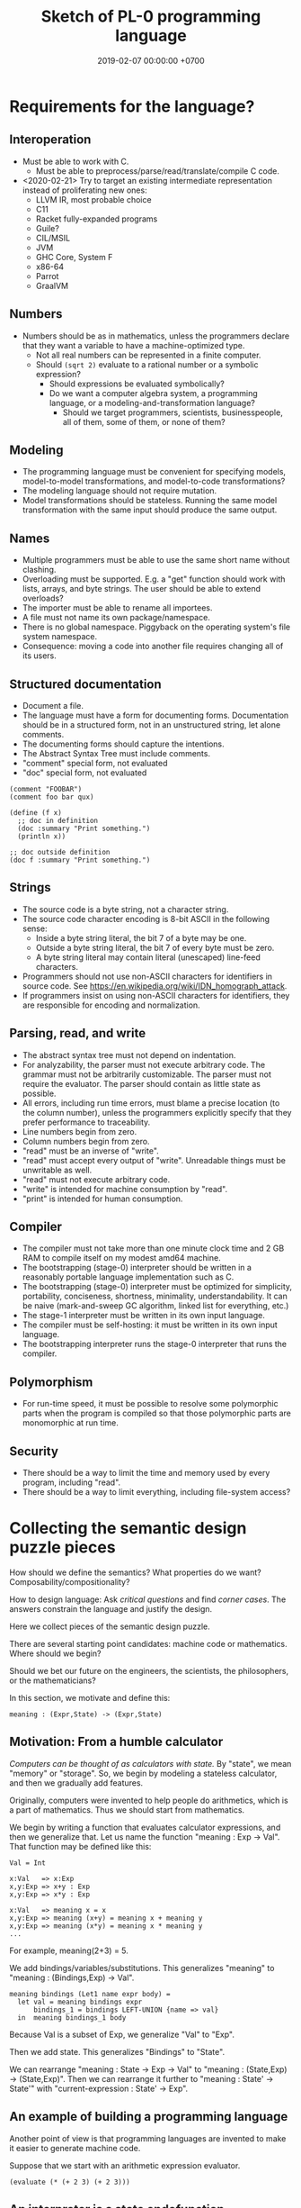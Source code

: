 #+TITLE: Sketch of PL-0 programming language
#+DATE: 2019-02-07 00:00:00 +0700
* Requirements for the language?
** Interoperation
- Must be able to work with C.
  - Must be able to preprocess/parse/read/translate/compile C code.
- <2020-02-21> Try to target an existing intermediate representation instead of proliferating new ones:
  - LLVM IR, most probable choice
  - C11
  - Racket fully-expanded programs
  - Guile?
  - CIL/MSIL
  - JVM
  - GHC Core, System F
  - x86-64
  - Parrot
  - GraalVM
** Numbers
- Numbers should be as in mathematics, unless the programmers declare that they want a variable to have a machine-optimized type.
  - Not all real numbers can be represented in a finite computer.
  - Should =(sqrt 2)= evaluate to a rational number or a symbolic expression?
    - Should expressions be evaluated symbolically?
    - Do we want a computer algebra system, a programming language, or a modeling-and-transformation language?
      - Should we target programmers, scientists, businesspeople, all of them, some of them, or none of them?
** Modeling
- The programming language must be convenient for specifying models, model-to-model transformations, and model-to-code transformations?
- The modeling language should not require mutation.
- Model transformations should be stateless. Running the same model transformation with the same input should produce the same output.
** Names
- Multiple programmers must be able to use the same short name without clashing.
- Overloading must be supported. E.g. a "get" function should work with lists, arrays, and byte strings. The user should be able to extend overloads?
- The importer must be able to rename all importees.
- A file must not name its own package/namespace.
- There is no global namespace. Piggyback on the operating system's file system namespace.
- Consequence: moving a code into another file requires changing all of its users.
** Structured documentation
- Document a file.
- The language must have a form for documenting forms. Documentation should be in a structured form, not in an unstructured string, let alone comments.
- The documenting forms should capture the intentions.
- The Abstract Syntax Tree must include comments.
- "comment" special form, not evaluated
- "doc" special form, not evaluated

#+BEGIN_EXAMPLE
(comment "FOOBAR")
(comment foo bar qux)

(define (f x)
  ;; doc in definition
  (doc :summary "Print something.")
  (println x))

;; doc outside definition
(doc f :summary "Print something.")
#+END_EXAMPLE
** Strings
- The source code is a byte string, not a character string.
- The source code character encoding is 8-bit ASCII in the following sense:
  - Inside a byte string literal, the bit 7 of a byte may be one.
  - Outside a byte string literal, the bit 7 of every byte must be zero.
  - A byte string literal may contain literal (unescaped) line-feed characters.
- Programmers should not use non-ASCII characters for identifiers in source code. See https://en.wikipedia.org/wiki/IDN_homograph_attack.
- If programmers insist on using non-ASCII characters for identifiers, they are responsible for encoding and normalization.
** Parsing, read, and write
- The abstract syntax tree must not depend on indentation.
- For analyzability, the parser must not execute arbitrary code. The grammar must not be arbitrarily customizable. The parser must not require the evaluator. The parser should contain as little state as possible.
- All errors, including run time errors, must blame a precise location (to the column number), unless the programmers explicitly specify that they prefer performance to traceability.
- Line numbers begin from zero.
- Column numbers begin from zero.
- "read" must be an inverse of "write".
- "read" must accept every output of "write".
  Unreadable things must be unwritable as well.
- "read" must not  execute arbitrary code.
- "write" is intended for machine consumption by "read".
- "print" is intended for human consumption.
** Compiler
- The compiler must not take more than one minute clock time and 2 GB RAM to compile itself on my modest amd64 machine.
- The bootstrapping (stage-0) interpreter should be written in a reasonably portable language implementation such as C.
- The bootstrapping (stage-0) interpreter must be optimized for simplicity, portability, conciseness, shortness, minimality, understandability. It can be naive (mark-and-sweep GC algorithm, linked list for everything, etc.)
- The stage-1 interpreter must be written in its own input language.
- The compiler must be self-hosting: it must be written in its own input language.
- The bootstrapping interpreter runs the stage-0 interpreter that runs the compiler.
** Polymorphism
- For run-time speed, it must be possible to resolve some polymorphic parts when the program is compiled so that those polymorphic parts are monomorphic at run time.
** Security
- There should be a way to limit the time and memory used by every program, including "read".
- There should be a way to limit everything, including file-system access?

* Collecting the semantic design puzzle pieces
How should we define the semantics?
What properties do we want?
Composability/compositionality?

How to design language:
Ask /critical questions/ and find /corner cases/.
The answers constrain the language and justify the design.

Here we collect pieces of the semantic design puzzle.

There are several starting point candidates: machine code or mathematics.
Where should we begin?

Should we bet our future on the engineers, the scientists, the philosophers, or the mathematicians?

In this section, we motivate and define this:
#+BEGIN_EXAMPLE
meaning : (Expr,State) -> (Expr,State)
#+END_EXAMPLE
** Motivation: From a humble calculator
/Computers can be thought of as calculators with state./
By "state", we mean "memory" or "storage".
So, we begin by modeling a stateless calculator,
and then we gradually add features.

Originally, computers were invented to help people do arithmetics,
which is a part of mathematics.
Thus we should start from mathematics.

We begin by writing a function that evaluates calculator expressions, and then we generalize that.
Let us name the function "meaning : Exp -> Val".
That function may be defined like this:

#+BEGIN_EXAMPLE
Val = Int

x:Val   => x:Exp
x,y:Exp => x+y : Exp
x,y:Exp => x*y : Exp

x:Val   => meaning x = x
x,y:Exp => meaning (x+y) = meaning x + meaning y
x,y:Exp => meaning (x*y) = meaning x * meaning y
...
#+END_EXAMPLE

For example, meaning(2+3) = 5.

We add bindings/variables/substitutions.
This generalizes "meaning"
to "meaning : (Bindings,Exp) -> Val".

#+BEGIN_EXAMPLE
meaning bindings (Let1 name expr body) =
  let val = meaning bindings expr
      bindings_1 = bindings LEFT-UNION {name => val}
  in  meaning bindings_1 body
#+END_EXAMPLE

Because Val is a subset of Exp, we generalize "Val" to "Exp".

Then we add state.
This generalizes "Bindings" to "State".

We can rearrange "meaning : State -> Exp -> Val" to "meaning : (State,Exp) -> (State,Exp)".
Then we can rearrange it further to "meaning : State' -> State'" with "current-expression : State' -> Exp".
** An example of building a programming language
Another point of view is that programming languages are invented to make it easier to generate machine code.

Suppose that we start with an arithmetic expression evaluator.

#+BEGIN_EXAMPLE
(evaluate (* (+ 2 3) (+ 2 3)))
#+END_EXAMPLE
** An interpreter is a state endofunction
When you interpret a paragraph, you interpret each sentence sequentially.
When you interpret a sentence, you change your internal state.

#+BEGIN_QUOTE
Let X be 10.
Compute 2*X.
Forget it.
Let X be 20.
Compute 3*X.
#+END_QUOTE

Interpreting a program fragment changes the interpreter state and produces a residual program,
which is then again interpreted to change the interpreter state, and so on.

#+BEGIN_EXAMPLE
-- An implementation in Scheme?
(define (interpret s)
  (match (get-expression s)
    ((sequence x y ...)
     (define s' (interpret (set-expression s x)))
     (interpret (set-expression s (sequence y ...))))))
#+END_EXAMPLE

An /interpreter state/ has a /global mapping/, a /current expression/,
and perhaps many other things not directly exposed to the program.

The meaning of an expression E is a State endofunction.

I think I'm going to be convenient with that formalism.
Let's try building a Lisp interpreter from the semantic function (Expr -> State -> (Expr,State)).

Expr is first parameter so we can write the curried expression meaning(E).

#+BEGIN_EXAMPLE
State = (Expr,Other_State)

meaning : Expr -> Other_State -> (Expr,Other_State)

meaning Current_State s = (s, s)
meaning (Calculate e) s = (calculate e, s)
meaning (Interpret e) s = meaning e s
meaning (Quote e) s = (e, s)
meaning (Define name expr) s = (Unit, ???)
meaning (Let name expr body) s = (Unit, ???)
meaning (Car e) s = car (meaning e s)
meaning (Cdr e) s = cdr (meaning e s)
meaning (Namespace e ...) = (ns???, s')
meaning (Before x y) s =
  let (_, s') = meaning x s
  in  meaning y s'

...
#+END_EXAMPLE

To find the primitives, instead ask "What is the syntax of /fully expanded expressions/?"

What are the primitives in McCarthy's original LISP?

From McCarthy 1959 \cite{McCarthy1959RecursiveFO}:
- "the universal S-function 'apply' which plays the theoretical role of a universal Turing machine and the practical role of an interpreter"
- Primitive functions: atom, eq, car, cdr, cons

[[https://docs.racket-lang.org/reference/syntax-model.html#%28part._fully-expanded%29][Racket's syntax of its fully expanded programs]]

What are GHC's primitives?

Scheme?
Kernel language?
Qi/Shen?

[[https://web.cs.wpi.edu/~jshutt/kernel.html][John N. Shutt]]
"Kernel is a conservative, Scheme-like dialect of Lisp in which everything is a first-class object."
What does he mean by "everything"?

[[https://eighty-twenty.org/2011/09/29/fexprs-remain-inscrutable][Problems with the Kernel language]]

I think we want these forms, and there is no other way to implement these forms other than by primitives:
#+BEGIN_EXAMPLE
(current-state) ;; This is where we differ from other Lisps?
(quote Expr) ;; We also differ by making (quote 1) not equal to 1
(interpret Expr) ;; How does this differ from the eval in other Lisps?
(car Expr) ;; pair-first
(cdr Expr) ;; pair-second
(cons Expr Expr) ;; make-pair
(bind Expr) ;; compute lexical binding
(let1 Name Expr Body) or (lambda1 Param Body)
(before Expr Expr) ;; for ordering/sequencing evaluation
(eq? Expr Expr)
(equal? Expr Expr)
(read-syntax)
(read-concrete)
(calculate Expr) ;; ???
#+END_EXAMPLE

The "lambda" construct does two things:
it both /delimits a scope/ and /binds occurrences/.
Can we separate them into two separate constructs?

(λx. [(λx. x) 1]) 2

#+BEGIN_EXAMPLE
;; (let1 Name Expr Body) delimits scope
(let1 'x 1 (let1 'x 2 x))
#+END_EXAMPLE

The =let1= form is used by =bind= for lexical scoping.

The =let1= form should use maximal sharing?

Note: =(define (quote one) (quote 1))=, not =(define one 1)=.

#+BEGIN_EXAMPLE
meaning (Define name expr) s0 =
  let (s1,iname) = meaning name s0
      (s2,iexpr) = meaning expr s1
      s3 = s2 LEFT-UNION { iname => iexpr }
  in  (s3,iexpr)
#+END_EXAMPLE

Another question: should (define Name Expr) normalize to unit or to the value of Expr?

We agree that =(define Name Expr)= modifies the interpreter state.
What we don't agree on is how =Expr= should be evaluated: lazily, eagerly, or not evaluated at all.

Consider the difference:
#+BEGIN_QUOTE
Let X be 1+2.

Let X be /the result of/ 1+2.

Let "X" be "1+2".

Let X /be/ John.

Let X /refer to/ John.

Define "chair" as a seat that has back rest.

Define "chair" as a "seat" that has "back rest".

Find a chair, and sit on it.

(Not: Find a "chair".)
#+END_QUOTE

Quotes are also used for hedging, connotation, innuendo, codewords, humor, etc.

When we encounter "let X be <a complex expression>" while reading mathematics,
we do not evaluate the complex expression.

#+BEGIN_EXAMPLE
(let x be (+ 1 2))
(let (quote x) be (quote (+ 1 2)))
(define chair as (extend seat with back-rest))
#+END_EXAMPLE

Should "interpret" be called "normalize" instead?
Should we provide the programmers the means to "reduce" an expression one step instead of "normalizing" the expression?

The =progn= form can be derived by either left-folding or right-folding =before=.
#+BEGIN_EXAMPLE
(progn x y z) = (before x (before y z))
(progn x y z) = (before (before x y) z)
#+END_EXAMPLE

Which of these forms should be primitive, and what should they mean?
#+BEGIN_EXAMPLE
(define Name Expr) ;; global binding if occurs on top-level
(vector Expr ...)
(delimit-scope Expr ...) ???
(namespace Expr ...) ???
(apply Func Arg ...)
(list Expr ...) ;; can be stated in terms of cons
#+END_EXAMPLE

First-class interpreter state:
There is an expression whose interpretation is the interpreter state.

An expression e is a /value/ iff meaning(e,s) = s.

A state s is /terminal/ iff interpret(s) = s.

#+BEGIN_EXAMPLE
(define x y)
=
(hash-table-set!
  (current-interpreter-state)
  (quote x)
  (interpret y))
#+END_EXAMPLE

When should an expression be rewritten?

Perhaps we all agree that =(calculate (+ 1 2))= should evaluate to =3=.
** How should we delimit scopes?
TODO:
- Constructs for delimiting scope/context
- First-class scope
** Quotation
Quoting is not only a feature of written language, but also of spoken language,
although it is more pronounced in written language.
In spoken language, quoting is indicated by intonation, gestures, or additional clarifying words.
For example:
When we say if John says to Mary "write the name of your dog", and Mary's dog's name is "Doggy",
then Mary usually interprets the utterance as "Write 'Doggy'" and not "Write 'the name of your dog'",
unless Mary is joking or uncooperative.
However, if John says "write as i dictate <pause> the name of your dog", then he may mean it literally.
In spoken language, pragmatics plays more role than syntax.
In written language, we elaborate syntax to compensate for missing intonation and gestures.

Example:
Suppose Alice says to Bob, "Management hates it."
If Bob writes "Alice said to me that management isn't too fond of it", he is not lying,
although he could use another word like "hinted" or "suggested" instead of "said".
If Bob writes "Alice said to me, 'Management isn't too fond of it'", he is lying.

Critical thoughts:
- I think =(equal? (quote 1) 1)= should evaluate to =#f=, because "1" is not equivalent to 1.
- I think =(eq? (quote 1) 1)= should evaluate to =#f=, because "1" is not identical to 1.
- Indeed, I think =(equal? (quote x) x)= should evaluate to =#f= for all =x=, except in evaluation errors.

That is, =quote= should just quote, and not do anything else, let alone evaluate its argument.

The interpretation of =(quote x)= is =x=?

Quotation is not totally opaque.
For example: It makes sense to say "The first letter in 'XYZ' is X",
and thus the quoted "XYZ" is not an opaque entity that can only either be passed around or be unquoted.

The question is: What should =(quote (1 2))= be?

It is confusing to talk about quotations.
For example: =(quasiquote (x (unquote y) z))= is =(quote x y' z)= where y' is the meaning of y.

Should =equal?= evaluate its arguments before comparing them? Yes, because "equal" does not mean "identical".
1+2 and 3 are equal in decimal arithmetics, but they are not identical.
Two different names may refer to the same referent and thus be equal, but those different names are never identical.

#+BEGIN_EXAMPLE
Q: Calculate 1+2.
A: 3.
(calculate (+ 1 2))

Q: Calculate "1+2".
A: "1+2".
(calculate (quote (+ 1 2)))

Q: Calculate X+X where X=10.
A: 20.
(calculate (let ((x 10)) (+ x x)))
different from: (let ((x 10)) (calculate (+ x x)))
(calculate (let ((f (lambda (x) (+ x 1)))) (f (f x))))
#+END_EXAMPLE
** Let, binding, substitution, maximal sharing, graphs, factoring
Here we motivate why =let= should be lazy and should introduce maximal sharing.

We begin by the problem in which a meaningful expression L(x,1/0) has a meaningless subexpression 1/0.

Suppose we have defined L(x,y) = x.
The question: What should be the meaning of L(x,1/0)?
We know that 1/0 is syntactically valid but is meaningless.
Solution: We add a /bottom value/ (⊥) to the Universe.
The bottom value represents errors.
A bottom means an error, but the details of the error is ignored by the "meaning" function.

#+BEGIN_EXAMPLE
L x y = x
L x (1/0) = ?
let y = 1/0 in L(x,y)
#+END_EXAMPLE

I think we expect these to have the same meaning:

#+BEGIN_EXAMPLE
f x
let x' = x in f x'
#+END_EXAMPLE

That is, "f(x)" should have the same meaning as "let x' = x in f(x')".
Therefore, "let" must do substitution, not evaluation.
But naïve substitution is inefficient.
But maximal sharing has the same semantics as substitution and is efficient.

However, we don't always want "let" to introduce maximal sharing.
Sometimes we want "let" to evaluate the binding before evaluating the body.
We have two choices: do strictness analysis like GHC, or let the programmers choose which one they want.

Thus, =let= should internalize the expression into a graph with maximal sharing.
Each variable is evaluated at most once.
At-most-once semantics.
"before" can be used to order evaluation.
Note that ordering evaluation does not mean forcing evaluation.

#+BEGIN_EXAMPLE
meaning(x/0) = ⊥
if L(x,y) = x then
  meaning(L(x,y)) = meaning(x)
  meaning(L(x,⊥)) = meaning(x)
  meaning(L) = (U2,U,SetBuilder ((x,y),x) x,y in U)?
  meaning(L(x)) = ??? Currying?
??? (normalize-in-normal-order (L x y)) ???
#+END_EXAMPLE

[[https://en.wikipedia.org/wiki/Church%E2%80%93Rosser_theorem][Church--Rosser theorem]]?
In total functional programming, both eager and lazy evaluation produces the same result?

We don't want to repeat ourselves, so we add these features to our language: factoring, references, and substitutions.

#+BEGIN_EXAMPLE
(evaluate
  (let [(x 2)
        (y 3)
        (z (+ x y))]
    (* z z)))
#+END_EXAMPLE
** Printing, externalization, representation
Not only do we want the computer to compute, but we also want it to /show/ the result:

#+BEGIN_EXAMPLE
(print (evaluate (+ 1 2)))
#+END_EXAMPLE
** What?
We want to "solve" a differential equation.

We create some things: a representation for differential equations, and a compiler (a translator) that,
given a differential equation and its initial conditions, generates what?
A procedure? A generator? A list of numbers?

#+BEGIN_EXAMPLE
;; 0 = Df(x) + 2 * f(x)
(approximate
  (differential-equation
    (= 0 (+ ([d f] x) (* 2 [f x])))
    functions (f)
    variables (x))
  method [euler
    initial-conditions [(x 0)]
    step-size 1.0e-6])
#+END_EXAMPLE

But the form is rather inflexible:
What if the users want to implement their own methods?
With if the users want to approximate other things, such as a system of equations?

We also want to plot the result...

We also want to implement iterative approximation algorithms, etc.

Then we want to parse.

Note the reference to =my-char= in the =parse:interpret= block.
#+BEGIN_EXAMPLE
(define-function (f port)
  (define-local-variables my-char my-string)
  (parse:interpret program (sequence
      (char) ;; read any char
      (set! my-char char) ;; read any char and store it to my-char
      (set! my-string (string of length 8))
      (char y)
      (char #\z)
      (char 0)
      (char code 32)
      (set! my-choice (choose (char x) (char y)))
      eof)
    with-input-from port))
#+END_EXAMPLE

Can we generate a pretty printer and a parser from a common description?

Informally, a printer is an inverse parser.
For example:
In a parser, the program =(set! x char)= reads a char from the stream and mutates x to refer to the char.
In a printer, the same program dereferences a char from x and writes the char to the stream.

Note that in =(define x 1)=, we do not set =x= to /contain/ 1, but we set =x= to /refer/ to 1.

Then we also want computers to store data, etc.

Computers are machines that help us do mathematics.

Mathematics is not limited to numbers.
Mathematics is about unambiguous abstract thinking.

Computer manipulates bits; humans give meaning to computation (what a computer does).

I am impressed by how van Roy & Haridi 2004 \cite{van2004concepts} come up with alternative semantics.

We should not only make computers /do/ something, but we should also make computers /understand/ something,
so that they can help us make them do something.
When I first saw the delayed concurrent variable assignment semantics, I was amazed.

...

Finally, after all that hard work, we want to share our work.
We want to improve our lives together.
** <2019-12-12> For hygiene, resolve references before expanding macros
For hygiene, references must be resolved (bound) before macros are expanded.

Example:
#+BEGIN_EXAMPLE
A = "There is Andrew."
B = "There is Bob. He is talking."
A B = "There is Andrew. There is Bob. He is talking."
#+END_EXAMPLE

Naïve syntactical concatenation of and A and B causes ambiguity.

But not if we resolve the references first.
#+BEGIN_EXAMPLE
RA = "There is Andrew."
RB = "There is Bob. He(Bob) is talking."
RA RB = "There is Andrew. There is Bob. He(Bob) is talking."
#+END_EXAMPLE

Ambiguity:
The expression =(f x)= is ambiguous.
If =f= refers to a procedure, the expression means "evaluate x to ex and then compute f(ex)".
If =f= refers to a macro, the expression means "expand (f y) where y is a reference to x".

Term-rewriting rules / fexprs unify procedures and macros?
The problem is we want to let the programmers how and when a fragment is expanded?

But it is possible to write an AST transformer that produces an invalid AST.
For example, one can pull out a lexically scoped variable out of its scope.

We let the programmers decide.
If they want hygiene, they can use AST transformers.
If they don't want hygiene, they can use CST transformers.
** Semantics
What should a symbol mean?
It usually means a hash-table lookup,
where the symbol is the key and the environment is the hash table.
But is there a better semantics?

In human languages, the meaning of a symbol is usually determined by agreement/consensus between the users of the symbol.
For example, I can define "foobar" to mean "table" in a document,
and the readers will be able to understand the document if they play along.

The meaning of a symbol may be defined in terms of the meaning of other symbols.
For example, "/chair/" may be defined as a "/seat/ with /back rest/".

In human languages, the irreducible meanings are the /direct experiences/ (such as the concepts represented by "red", "sweet", "happy").
For other examples of irreducible meanings,
see [[https://en.wikipedia.org/wiki/Semantic_primes][Semantic primitives]]
and [[https://en.wikipedia.org/wiki/Natural_semantic_metalanguage][Natural semantic metalanguage]].

In Assembly, the irreducible meanings are the meaning of the execution of an instruction;
such meanings can be formalized as state transformers.
For example, the meaning of executing =inc rax= is to mutate the machine state such that =rax= now contains the previous value of =rax= incremented by one, modulo \( 2^{64} \).

Perhaps we want something like [[https://en.wikipedia.org/wiki/Refal][Refal]] but in Lisp syntax?

How do we build meaning in mathematics?
We may start from logic, axioms, natural numbers.

[[https://en.wikipedia.org/wiki/Jakobson%27s_functions_of_language][Jakobson's functions of language]]

In Lisps, the irreducible meanings are the meaning of the values, including the side-effects.

How do we distinguish between "Print 2 + 3" and "Print /the result of calculating/ 2 + 3"?
We use [[https://en.wikipedia.org/wiki/Use%E2%80%93mention_distinction][Use-mention distinction]].
See also B. C. Smith's PhD thesis.

A quoted word means itself.

Therefore, to design a programming language is to decide /how to build meanings from a finite set of irreducible meanings/.
That is, how to build values.

However, meanings are inseparable from pragmatics.
For example, the expected answer to "Can you pass me the salt?" is not the /utterance/ "Yes", but the /action/ of passing the salt.

#+BEGIN_EXAMPLE
interpret : Internal-Form -> Meaning
interpret : Abstract-Syntax -> Semantics
#+END_EXAMPLE

We must distinguish between an /internal form/ and its /external representation/.

The =read= function transforms an external representation into an internal form?

#+BEGIN_EXAMPLE
(calculate (+ 1 2)) -> 3
(calculate (+ 1 2) into x) ???
#+END_EXAMPLE

A procedure can be thought of as a term rewriting rule (a reduction rule).

Should a =define= be interpreted as a =hash-set!= or as a /rule definition/?

Which syntax should we use to define a rule?

#+BEGIN_EXAMPLE
(rewrite x 1)

(rewrite (x) (f x) (+ x x))

(define-rewrite (forall (x) [(f x) (+ x x)]))

(rewrite (f :lit x :var) :to (+ x x))

(with-variables (x)
  (with-literals (f +)
    (with-undefined-symbols-as-literals
      (with-numeric-symbols-as-numbers
        (defrule (f 0) 1)
        (defrule (f x) (* x (f (- x 1))))
      ))))

(define-function (f x) (+ x x))
#+END_EXAMPLE

Should /numeric symbols/ (symbols that look like numbers: symbols that consist of only digits) be treated as /numbers/?
I think yes, because we have the vertical-bar syntax like =|123|= to mean arbitrarily named symbols, including non-number numeric symbols.

The meaning of a /rule/ \( A \to B \) is to /replace/ every /matching/ occurrence of \(A\) with \(B\) in the /current expression/.

A /function/ can be thought of as a rewriting rule;
the function name matches literally;
the function arguments match everything (are wildcards).

A symbol may be treated as a /literal/ or a /variable/.

For example, in =(define-function (f x) ...)=, the symbol =f= is a literal, and =x= is a variable.

In a function header, the pattern =(head arg1 ... argN)= matches every list that:

1. has length N+1, and
2. begins with something that has the same binding as =head=.

What should a list such as =(x)= mean?

What should a list such as =(x y)= mean?
*** Term rewriting semantics?
For efficiency, we require that the head of a rule begins with a /literal/,
so that we can /index/ the rules for fast matching/retrieval.

The programmers are responsible for ensuring confluence by avoiding ambiguous/overlapping rules.
*** Graph reduction semantics?
Should the semantics be formulated in terms of expression graph reductions/transformations?

An S-expression can be thought of representing a /tree/ (or, more precisely, a /graph/).

A value can be thought of as an irreducible one-vertex graph.
** Security considerations
See [[file:secure.html]].

The situation:

- The programmer is who /creates/ the program.
- The user is who /runs/ the program.
- The programmer and the user may be two different people.

The problem:
How does the user limit the maximum damage doable by the programmer?

If we want security, it cannot be an afterthought?

Performance considerations -> cost/performance model

Security considerations -> security/damage model

But the model is not the reality; we risk modeling the wrong thing.

Thus, in making claims about security, we prefer false negatives (the system is actually secure, but the model says it is insecure)
to false positives (the system is actually insecure, but the model says it is secure).

In the end, a human has to verify whether the model's simplifying assumptions actually hold for the case at hand.

It is impractical for users to inspect the source code of every program they run.
It is more practical for them to periodically backup their data periodically into an airgapped storage
and periodically verify that those backups work.

However, what about data "theft": unwanted leakage of data?

You are buying a book for your child.
How can you be sure that the book does not contain any material not suitable for children?
We can hypothesize a language called Familyspeak with these properties:
- Congress defines a set of allowed words in Familyspeak.
  Every other word is forbidden.
- The police enforces that law: it goes to the store and verifies that every book
  that claims to be written in Familyspeak indeed complies to the law.

However, even though Familyspeak prevents /words/ inappropriate for children, it does not prevent /ideas/ inappropriate for children.
For example, Familyspeak syntax may allow the words "eat", "your", and "parents", but the idea "eat your parents" is inappropriate for children.
Appropriate words can be arranged to convey inappropriate ideas.

We assume that user U's running programmer P's program proves that user U trusts programmer P.
(What if U runs P's program accidentally or unknowingly?)
** Arranging the puzzle pieces?
Now that we have the pieces of the puzzle (quotation, maximal sharing), how do we arrange them into a coherent picture?
* Run-time system
[[https://drops.dagstuhl.de/opus/volltexte/2015/5475/pdf/4.pdf][Belikov 2015]] \cite{belikov2015language}
** On choosing the implementation language
We choose C++ as the implementation language because we don't know any better.
We considered Rust and Go but we could not make up our minds.
We refuse C because we want namespaces; we refuse to manually prefix every procedure name.
** Memory management
We use a /garbage collector/ because we believe that that garbage collection greatly simplifies the language semantics.
Also, we don't know how to implement a Lisp without garbage collection
like [[https://github.com/wolfgangj/bone-lisp/][Bone Lisp]], Pre-Scheme, Carp, newLISP, Linear Lisp, and ThinLisp.

We use a /copying garbage collector/
because we are convinced by
Appel 1987 \cite{appel1987garbage}
 [fn::via [[https://softwareengineering.stackexchange.com/questions/364371/type-based-memory-safety-without-manual-memory-manage-or-runtime-garbage-collect][Basile Starynkevitch]]]
that "[naïve copying] garbage collection can be faster than stack allocation".

The drawbacks of our simple choices are:
- We have to overprovision physical memory if we want our programs to run at a reasonable speed.
- We lose real-time guarantee; the program may pause for an unpredictable duration at inopportune times.

We may wish to do these later:
- Improve the garbage collector to be generational and concurrent.
  Currently we stop the world while we collect garbage because we don't know how to do it concurrently.
- Implement alternative garbage collectors and let the programmer choose.
- Write a compiler for, say, PL-1, a language with manual memory management, and probably also static typing, on top of PL-0.
  Thus the real-time part of the program can be written in PL-1 while seamlessly interoperating with PL-0.

How do we trace the references?

What is a reasonably simple implementation?

#+BEGIN_EXAMPLE
class Object {
    // How do we maintain iterator state without new/malloc?
    // Can we just assume that the iterator state is always an intptr_t?
    // That holds for pair, list, vector, hash-table, but it does not hold for all types (CST)?

    What_Should_This_Be begin_tracing_references();

    // Or should we just abort when there is not enough C++ stack space?

    trace_references(Stack&);

    // Or should we invert the control?
    // In action, copy the object if it has not been visited.

    void for_each_reachable_object_do(Consumer<Object_Id> action);
};

class Pair : public Object {
    Pair_Tracing_Iterator_State tracing_iterator_state;
};
#+END_EXAMPLE

If we assume that garbage collection is single-threaded, we can put the iterator state in each instance of Object.

Perhaps it is obvious that, for simplicity, /the garbage collection process itself should never allocate any heap memory/.

I can't think how to do garbage collection (with depth-first search) without stack memory,
so the program should just abort if it runs out of stack.

We want precise garbage collection.
The price to pay is an extra level of indirection:
Objects can only be indirectly accessed by passing an Object_Id to a World method,
and cannot be directly accessed by raw C pointers.
** Converting C types
void, uintN_t, intN_t, intptr_t, for N in {8,16,32,64}.
** Foreign interface, mostly C
We do not expect users to use this directly.
The ideal thing for user is to make PL-0 understand C header files.
That is, PL-0 should come with a C parser and preprocessor
that translate signatures to PL-0 bridges.
Compare: [[http://www.swig.org/][SWIG]].
(But why stop there; why not go all the way and write a C interpreter/compiler in PL-0?)

We should use [[https://sourceware.org/libffi/][libffi]] for portability.

Compare: [[https://docs.racket-lang.org/foreign/index.html][Racket Foreign Interface]].

Suppose there is a C procedure whose declaration is
#+BEGIN_EXAMPLE
Ret proc(Arg-1, ..., Arg-n)
#+END_EXAMPLE
and we want to call it from PL-0.

With power comes responsibility:
The foreign interface enables users to crash the program.

We must represent the /type/ and construct the /reference/.

A =Type= is any of these:
#+BEGIN_EXAMPLE
char
int
(unsigned int)
int32_t
uint32_t
(procedure Type (Type-1 ... Type-n))
(struct (Field-1 ... Field-k))
    where each Field-k is a list [name Type]
(union (Type-1 ... Type-n))
#+END_EXAMPLE

Reference constructors:
#+BEGIN_EXAMPLE
(ref Type Address)
#+END_EXAMPLE

Actions:
#+BEGIN_EXAMPLE
(read Ref) -> Val
(write Ref) -> Val
(call Ref) -> Val
#+END_EXAMPLE

We can obtain symbol addresses with =dlsym=.
** Values
What should the set of values (the irreducible meanings) in a programming language be?

Perhaps we all agree that the set of values must include at least some integers.

A /value/ (an /object/) is any of these:
- a representation of a mathematical object:
  - an /integer/ (of arbitrary precision)
  - a /pair/ (a /cons cell/)
  - a /unit/ (like C void)
  - a /boolean/ (false or true)
  - a /byte string/
- a generic data structure:
  - a /list/
  - a /vector/ (a /heterogenous array/)
  - a /hash table/
- a structure used by the interpreter:
  - a /namespace/
  - an /environment/ (a /context/)
  - a /rule/, function, macro, AST transformer
  - a /type/
- a structure used by the parser:
  - a /location/
  - a /concrete syntax tree/ (CST)
  - an /abstract syntax tree/ (AST)
- a structure used by the C interface
  - a C type representation
  - a C reference (a type and an address)

There are so many values; are we sure that all of them should be primitives?

Difference from common Lisps:
- In PL-0, lists and pairs are different things.
- PL-0 does not have /nil/.
** Do we need generic functions? The case of "append"
I want to write just =append= instead of =list-append=, =vector-append=, =bytestring-append=, etc.
In other words, want =append= to be /polymorphic/.

What are my choices?

I can define =append= with =cond=.

But what if users also want to customize =append=?

They can define their own =append= using =cond= in their own namespaces and fall-back to the standard =append=.

Or I can define =append= to be a generic function.

But generic function becomes extremely tricky with subtyping.
Julia solves this with a complete lattice of types.
But do we have to deal with the unholy interaction between generics/polymorphism/multiple-dispatch and subtyping?

A combination of namespaces and =cond= is simpler than generic functions, and achieves closed ad-hoc polymorphism, but is it better?
** Representation of values
=read-cst= is similar to Racket's =read-syntax=,
but =read-cst= reads comments, and the result of =read-cst= can be turned back to source code (textual representation).

=read= is implemented by calling =read-cst= and recursively discarding location information and comment nodes.

Unlike in other Lisps, in PL-0, the external representation of a pair is =#pair(head tail)=, not =(head . tail)=.
* Syntax and parsing
We use a recursive descent parser because we don't know any better.
** Reversibility, information-preservation
I insist that the parser be reversible, because I want traceability and debuggability.

Each stage must be reversible:
it must either be a bijection or preserve enough information from the previous stage.

The first stage is character + location (defined later).

The next stage is tokenization.

A token has type and a list of characters.

The next stage is concrete syntax tree (CST).

The concrete syntax tree is required for formatting and refactoring, because those activities should preserve comments.

In Lisp syntax, a token coincides with an AST node.

The next stage is abstract syntax tree.

An AST node has a "main" CST node.

An AST node has a "preceding-whites" (a list of whitespace CST nodes that precede that AST node)
so that the AST node can be turned back into CST node (and so on until we reach the original substring that constitutes the CST node).

The parser is a recursive descent parser because I don't know how to parse.
** Locations
A /location/ is a tuple of path, line (0-based), column (0-based), byte-offset.
This is like Racket srcloc.

=current-location= parameter

=read= from current location

=raise-parse-error= at current location
** Macro, reflection, reification, quoting
The language should be a model of itself.

The language should be able to describe itself.

Does that cause a paradox?
** Annotations: user-defined metadata attached to concrete syntax tree nodes
(Is this a good idea?)

We add these expression syntax rules:

- If M is an expression and E is an expression, then =E : M= (read: data E annotated with metadata M) is an /annotated expression/.
  - Alternative syntax: =E : M= can also be written =meta M E=.

This generalizes type systems.
With type systems, you annotate an expression with a type expression.
With general annotations, you annotate an expression with another expression (some of which are type expressions).

We assume that the outermost metadata update wins:

- meta M (meta N E) = meta M E

We add metadata extraction function symbol =meta-of=.

We add these beta-reduction rules:

- reduce (meta M E) = reduce E
- reduce (meta-of (meta M E)) = reduce M
- reduce (meta-of E) = #<empty-record> (for expressions without metadata)

This is like Java/C# annotation but more principled?

Annotations are not types.

This is an example of type annotation that our annotation above can't handle: =\ (x : T) -> y=,
because =x= is not an expression.
* <2019-11-27> Thought
It is easy to process a byte list into a token list.

The question is:
How should we interpret that token list?
How should we ascribe meaning to that token list?
How should we map tokens to values?

The lowest layer is more like a library for manipulating tokens than a language.

A stream of bytes is translated into a stream of tokens.
A token is either /white/ or /black/.
A token has /location/.
A token list has /location/.

I want to use the same name "append" for appending lists and appending strings;
I don't want "list-append" and "string-append".
We can implement this with types or namespaces.
I'm fine with explicitly-prefixed namespaces like this:
#+BEGIN_EXAMPLE
(define (example)
  (import list)
  (import string)
  (list:append '(1) '(2))
  (string:append "a" "b"))
#+END_EXAMPLE

Peter Van Roy's "Programming Paradigms for Dummies: What Every Programmer Should Know"
https://www.info.ucl.ac.be/~pvr/VanRoyChapter.pdf
* Guide for embedding PL-0 in C++ programs
** PL-0 C++ conventions
The C++ namespace is =stc_pl_0=.
** Creating a virtual machine
Each instance of the =Machine= class is a virtual machine with operand stack, dictionary stack, return stack, and heap.
The size of each memory area is fixed when the =Machine= is instantiated.

#+BEGIN_EXAMPLE
Machine machine;
#+END_EXAMPLE
** Executing programs
A /program/ is a sequence of tokens.
For example,
"1" is a program that pushes the word 1 to the stack.
The following is a program that consists of /six/ tokens (1, space, 2, space, add, newline):
#+BEGIN_EXAMPLE
1 2 add
#+END_EXAMPLE

#+BEGIN_EXAMPLE
void            Machine::push_source (Token_Iterator&)
Token_Iterator& Machine::pop_source ()
#+END_EXAMPLE

A /token iterator/ can be created from an in-memory token list or an in-disk source file.
A file-based token-iterator maintains a location (path, line, column, byte offset).

A /token/ is a byte string with location information (to keep track of its provenance).

Typically, =Machine::step= is called in a loop.
An iteration in the execution loop goes like this, if we ignore errors:
- read token
- determine the executable of that token
- execute that executable (a primitive, a value, a token, or a token list)

/The =step= method executes at most one token./
If the meaning of the token is a token list,
then =step= creates a call frame and arranges the next =step= call to execute the first token of the subroutine.

The machine reads the current program from a token iterator.
** Creating primitives
A /primitive/ is a foreign procedure that may mutate the machine state.

#+BEGIN_EXAMPLE
using Prim = void (Machine&);
#+END_EXAMPLE

A primitive must not throw any C++ exceptions.
** Quoting
The program =quote W B= pushes =B= to the operand stack where =W= is expected to be a white token.
** Macros
A macro is a procedure that transforms a prefix of the remaining program token stream.

A macro transforms a concrete syntax tree.

Important: Whitespaces are tokens too.

Macro : Cst -> Cst
** What?
#+BEGIN_EXAMPLE
% A B C muladd -> A*B+C

quote muladd { mul add } def

define (muladd x y z)
  x y mul z add
end
#+END_EXAMPLE

Curly braces delimit a token list?

Macros are ordinary functions.

=quote= reads the token right after the token currently being interpreted but does not execute it.

#+BEGIN_EXAMPLE
1 2 quote add -> 1 2 add
1 2 add -> 3
#+END_EXAMPLE

Type information can be attached to value (Scheme), variable (C++), or function (Assembly).
If we want function polymorphism (Scheme display), then we must choose to attach type information at either value or variable.

Why choose?
Why not attach type information everywhere (to values, variables, and functions)?

If we want =read= to produce a value (not a type-value pair), then values must carry type information.

In mathematics, it is natural to overload functions (such as +). Otherwise we would have +N, +Q, +R, etc. which is ugly.
Do we care about what something is, or about what can we do with it?

PostScript enables the programmer to choose between early binding and late binding.
* <2019-11-28> The problem is not binding; the problem is closures
If we don't have closures, then it does not matter whether we use static (lexical) or dynamic binding; the result will be the same.

The problem is not static vs dynamic binding.
The problem is: Should we have closures or not?

Why do we bother having closures if programmers can do explicit closure conversion?
For example:
#+BEGIN_EXAMPLE
f x = \ y -> x + y
-- gets closure-converted to
f x = (\ x y -> x + y) x
#+END_EXAMPLE
* Bottom-up design?
** Example
- Example of bottom-up language design and how each level reduces cognitive load:
  - Begin with machine code.
  - Provide mnemonics for instructions.
  - Provide the illusion of infinite custom-named registers and orthogonal operands.
  - Provide macros subroutines as extensible instructions.
  - Provide the illusion of infinite custom-named registers and orthogonal operands.
  - Provide macros and subroutines as extensible instructions.
  - Provide named locations.
  - Provide the illusion of infinite memory.
  - Abstract away processor registers.
  - Abstract away pointers.
  - Expression.
  - Infix expression syntax.
  - First-class functions.
  - The program itself is a procedural program that tells the interpreter what code to generate.
  - End up with something like Randall Hyde's High Level Assembly?
** Starting with assembly
PL-0 is slightly more abstract than typed assembly languages (TALs).

We may begin from x86 assembly.

First we abstract away locations, registers, memory,
so that we can write something like this:
#+BEGIN_EXAMPLE
mov dword ptr [var_1], [var_2]
#+END_EXAMPLE

Macro Assembler (MASM)?
TASM, NASM, what?

There does not exist a computer with infinite memory.
Why do we pretend, with garbage collection, that the computer had infinite memory?
Because it simplifies most problems?

What is the problem with these:
High-Level Assembly,
typed assembly languages such as TALx86 \cite{crary1999talx86}[fn::<2019-11-04> https://www.cis.upenn.edu/~stevez/papers/MCGG99.pdf],
LLVM IR,
MSIL,
JVM bytecodes?

We can add a type system to assembly language to enforce constraints like these:
- "Add-integer" takes two integers.
- "Add-pointer" takes a pointer of alignment N and an integer that is an integral multiple of N.
- It is illegal to add two pointers.

For example, a type may be:
- =Integer N= where N is 1, 2, 4, or 8
- =Pointer A= where A is the alignment (1, 2, 4, or 8)

One difficulty is that the same register may sometimes contain an integer and sometimes contain a pointer.

We can "solve" that with Static Single Assignment (SSA) Form and automatic register allocation.

But perhaps the bigger issue is to abstract away the difference between processors;
why should we care if it is an Intel processor, a Motorola processor, a Symbolics Lisp machine, or something else?

Even though the machine does not know about subroutines,
we organize our programs into subroutines;
we find it more convenient to work with subroutines than to work with instructions.
We feel that the instructions are too finely-grained, unnecessarily detailed.
* How should programming languages be implemented?
** Which should we write: compilers or interpreters?
The original question was "Which should we write: compilers or interpreters?",
but, it seems that the real question is "How should we implement programming languages?"

I want the answer because I am trying to implement a programming language
and I do not want to waste my effort.

Should we make compilers or interpreters?

- Fast code can only be generated by compilers, but the compiler itself may be written in an interpreted language.
- Writing an interpreter is easier than writing a compiler,
  because writing a compiler requires creating representations of two languages (the source language and the target language) the in the host language,
  whereas writing a interpreter requires creating representation of one language (the source language).

What is their relationship?
Does one subsume the other?
Can we get/derive one from the other?
I think this has been answered by Futamura 1999 \cite{futamura1999partial}:
#+BEGIN_QUOTE
This paper reports the relationship between formal description of semantics (i.e., interpreter) of a programming language and an actual compiler.
The paper also describes a method to automatically generate an actual compiler from a formal description which is, in some sense, the partial evaluation of a computation process.
[...]
#+END_QUOTE

To /interpret/ is to give meaning to a form.

By "form", we mean symbols or representations.

To /compile/ is to translate a form into another form with the same meaning.

For example, I /interpret/ the English program "Buy food"
and the Indonesian program "Beli makanan" as the same meaning: an order to buy food.
On the other hand, I can /compile/ (or /translate/) "Beli makanan" to "Buy food" for people who understand English but not Indonesian.
My understanding of "food" is "something I can eat",
but my understanding of "to eat" is a /primitive/ that is built into me by Nature, my hardware designer.
Similarly, my machine only understands machine code: the primitives that are built into it by its hardware designer.

In principle, we only need to write /one/ compiler C from language H to machine code,
and then we can write many interpreters in language H,
such as an S-on-H interpreter I,
and get an S-compiler by partially evaluating I(P) and C-compiling the result of the partial evaluation.
See also: [[https://en.wikipedia.org/wiki/Partial_evaluation][partial evaluation and Futamura projections]].
See also the book [[http://www.itu.dk/people/sestoft/pebook/][Jones, Gomard, & Sestoft 1993]] \cite{jones1993partial}.

The question boils down to:
What is /meaning/?
What do we mean by /meaning/?

Meaning is determined by convention, including context;
meaning is determined by pragmatics.

Let us use mathematics to clarify what we mean by "compilers" and "interpreters".

There are three languages involved: Host H, Source S, and Target T.

A /program/ can be thought of as a representation of a mathematical function.

An /L-program/ is a program written in language L.

Note that (H,M,S,T) stands for (Host,Meaning,Source,Target).

An /(H,M,S,T)-compiler/ C is an H-program that translates each S-program P to a T-program C(P) with the constraint M(P) = M(C(P)).
The translation must preserve meaning, but does not have to be /invertible/.
Almost always, we do not care about reconstructing P from C(P), except when we are reverse-engineering.

An /(H,M,S)-interpreter/ I is an H-program that takes each S-program P and gives M(P).
The result of an interpreter's interpretation of a program is then /interpreted/ again by humans into meaning.

Both the example compiler and the example interpreter are written in the same host language H.

Good news from [[https://www.gwern.net/docs/cs/2009-gluck.pdf][Gluck 2009]] \cite{gluck2009there}?

#+BEGIN_QUOTE
Practical specializers that
can perform all three Futamura projections and that can automatically convert programs into non-trivial generating extensions and
compiler generators have been built for realistic programming languages such as Scheme, Prolog, and C [...]
#+END_QUOTE

A compiler establishes an /equivalence relation/ between its source language and its target language.
(If we think of a language as a set of programs.)

Example of a tower of languages, upwards:
- Semantics of L1 is defined in terms of the semantics of L0.
- Semantics of Ln is defined in terms of the semantics of Ln-1.

But if we go downwards, it is a tower of mathematical models (of a physical system):
- Semantics of L0 is defined in terms of logic circuit model.
- Semantics of logic circuit model is defined in terms of the LEM (lumped element model)
- Semantics of LEM is defined in terms of classical electromagnetism model.
- etc.

Let L0, L1, ..., Ln be languages.

"interpreter written in language L0 for language L1"

Compiler/Translator = Program in L1 -> Program in L0
Interpreter in L0 = Program in L1 -> Effect in L0

Programming languages (model-driven languages) have hit a limit; higher abstraction levels are impossible.
AI is the highest level we will go without telepathy.

Imagine that you have to write the first assembler for the first processor.
All you have are switchboards, instruction manuals, and machine code.
You want to minimize your switchboarding, so you want to write the shortest program.

"hand-compile"
** How should we make programming tools such as compilers, interpreters, and editors?
** What meta-programming tools exist?
*** Rascal MPL
https://www.rascal-mpl.org/
*** Eclipse Xtext
*** JetBrains MPS
MPS is "Meta Programming System".

A concept can have properties. Each property has a type.
The property type system is limited to int, string, and regex-constrained string.

A member in a model is an /instance/ of a concept,
similar to how an object is an instance of a class in Java.

MPS is a /tree/ editor, not a text editor.

A concept is an AST (abstract syntax tree) node type.

On 2017-08-12, MPS 2017.2 doesn't support Java 7 try-with-resources statements.

The MPS IntelliJ IDEA plugin allows you to use a language from IDEA,
but not defining your own language.
You need the MPS IDE for that.

External links:
- [[https://confluence.jetbrains.com/display/MPSD20172/Using+MPS+inside+IntelliJ+IDEA][Using MPS inside IntelliJ IDEA]]
- [[https://confluence.jetbrains.com/pages/viewpage.action?pageId=93128576][MPS user guide for Java developers (IntelliJ IDEA)]] (long)
- [[https://confluence.jetbrains.com/display/MPSD20172/Finding+your+way+out][What to do when there is a problem]]
** Meta-programming and language-oriented programming?
The Racket manifesto[fn::http://felleisen.org/matthias/manifesto/index.html]: programming-language programming language

miniKanren, scheme logic programming
http://minikanren.org/
https://github.com/clojure/core.logic/wiki/A-Core.logic-Primer

2000 article "Domain Specific Meta Languages"
https://www-users.cs.umn.edu/~evw/pubs/vanwyk00sac/vanwyk00sac.pdf

1996 book "Advanced programming language design"
2008 article "Position paper: Practical foundations for programming languages"
2012 book "Practical Foundations for Programming Languages" Version 1.32 of 05.15.2012
http://profs.sci.univr.it/~merro/files/harper.pdf

University of Arizona, Spring 2006, CS 520 Principles of Programming Languages - Lecture 04: Types and Polymorphism
https://www2.cs.arizona.edu/classes/cs520/spring06/04types.pdf
from "Lecture 4: higher polymorphism"
https://blog.inf.ed.ac.uk/apl16/archives/178/comment-page-1

Programming Language Foundations in Agda https://plfa.github.io/

2018 article "Logic Programming as a Service" https://arxiv.org/abs/1806.02577

Liber amicorum for Doaitse Swierstra
https://www.reddit.com/r/haskell/comments/1hmc9t/pdf_liber_a_for_doaitse_swierstra_read_free/

1994 article "Efficient Self-Interpretation in Lambda Calculus" http://citeseerx.ist.psu.edu/viewdoc/download?doi=10.1.1.56.4382&rep=rep1&type=pdf

Lambda the Ultimate: Meta-programming
http://lambda-the-ultimate.org/taxonomy/term/15

2009 article "Directly Reflective Meta-Programming" http://homepage.divms.uiowa.edu/~astump/papers/archon.pdf

Footnote F from \cite{felleisen2018programmable}:
#+BEGIN_QUOTE
Language workbenches (such as Spoofax) deal with conventional syntax for DSLs but do not support the incremental modification of existing languages.
A 2015 report suggests, however, these tool chains are also converging toward the idea of language creation as language modification.
We conjecture that, given sufficient time, development of Racket and language workbenches will converge on similar designs.
#+END_QUOTE
** Implementing programming languages
** Should we use Prolog?
We should prototype our language in Prolog.

We should implement our language in Prolog.

- 2004, parsing in Prolog, "Parsing and Semantics in DCGs" http://www.inf.ed.ac.uk/teaching/courses/aipp/lecture_slides/11_PS_DCGs.pdf
- Prolog DCG (definite clause grammar) facilitates writing an attribute grammar.
- https://en.wikipedia.org/wiki/Definite_clause_grammar

Erlang started out as a DSL in Prolog.
See 1992 article "Use of Prolog for developing a new programming language".

<2018-10-20>
Change of opinion:
we should write the language in Prolog instead of Haskell.

- "Ott is a tool for writing definitions of programming languages and calculi.
  It takes as input a definition of a language syntax and semantics,
  in a concise and readable ASCII notation that is close to what one would write in informal mathematics."
  https://www.cl.cam.ac.uk/~pes20/ott/

<2018-12-11>
My current answer: Prolog.

My previous answers:
- Haskell
- Racket
- Scheme
- Java
- C
- C++

Other people?
- https://hackernoon.com/the-programming-language-im-looking-for-948d93f7a396
** Write abstract interpreters, not compilers?
<2018-12-30>

The same code fragment can be interpreted in several ways.

The most common interpreter executes the program with the intended semantics.
Example: a Python interpreter interprets the Python program "print 'foo'" as printing the string.

Write an abstract interpreter that emits code when interpreting.
An interpreter that interprets the Python program "print 'foo'" as "emit a Ruby statement that prints 'foo' to screen when executed".
** Begin with an interpreter, not a compiler

- Don't make a compiler?
  Make an interpreter instead, and stage it?
  Turn an interpreter into a compiler for free?
- "To stage an interpreter" is to add staging annotations to the code of the interpreter.
- Staging is similar to quoting in Lisp/Scheme.
- 2004 article "A Gentle Introduction to Multi-stage Programming" [[http://citeseerx.ist.psu.edu/viewdoc/download?doi=10.1.1.103.2543&rep=rep1&type=pdf][pdf]]
  - Basic Problems in Building Program Generators
  - part 2 https://pdfs.semanticscholar.org/aa3c/d4233f7c0db95e5c38d5b8fc1d199df21857.pdf
- multi-stage programming for Scala https://scala-lms.github.io/
- 2006 article "A Verified Staged Interpreter is a Verified Compiler" [[https://www.researchgate.net/profile/Kevin_Hammond/publication/221108683_A_verified_staged_interpreter_is_a_verified_compiler/links/00b7d517ede725c057000000.pdf][pdf]]

** Making compilers?
   :PROPERTIES:
   :CUSTOM_ID: making-compilers
   :END:

Every compiler does name resolution / symbol table.
Is there a compiler that doesn't do that?
[[https://www.reddit.com/r/Forth/comments/695oik/advances_in_forth_language_design/dh454oq/][Forth?]]

- https://www.reddit.com/r/haskell/comments/4jhhrj/anders_hejlsberg_on_modern_compiler_construction/
- https://cs.stackexchange.com/questions/63018/visual-programming-tools-why-don-t-they-work-with-the-ast-directly
- compiling with continuations

  - Why use CPS (continuation passing style) as intermediate form?

    - http://matt.might.net/articles/cps-conversion/
    - https://www.microsoft.com/en-us/research/publication/compiling-with-continuations-continued/
    - https://news.ycombinator.com/item?id=7150095

  - 2003, retrospective: the essence of compiling with continuations https://users.soe.ucsc.edu/~cormac/papers/best-pldi.pdf

    - https://en.wikipedia.org/wiki/A-normal_form

** Piggybacking a host language
** How should lambda-calculus be implemented?
*** What is an operational semantics of lambda calculus?
*** How?
Normal-order reduction enables us to write fixed points.
Should we let the programmer choose the evaluation strategy?
Currying simplifies reasoning but complicates implementation (because applications may then nest deeply to the left).
What is optimal reduction?
 [fn::https://stackoverflow.com/questions/31223539/is-it-possible-to-evaluate-lambda-calculus-terms-efficiently]
 [fn::https://en.wikipedia.org/wiki/Lambda_calculus#Optimal_reduction]

Lambda-calculus is unsound.[fn::https://en.wikipedia.org/wiki/Fixed-point_combinator]
What does that imply about programming languages containing lambda calculus?

Let \( A[B := C] \) mean \(A\) but with each free occurrence of \(B\) replaced with \(C\).
Let \( eval(A,B) \) means that \(A\) normalizes to \(B\).

Applicative-order evaluation is the easiest to implement.

Where do these things fit in the big picture of lambda-calculus implementations?
G-machine, STG, GRIN[fn::https://github.com/grin-tech/grin].

Reading queue:
- https://stackoverflow.com/questions/31223539/is-it-possible-to-evaluate-lambda-calculus-terms-efficiently
- https://www.researchgate.net/publication/312462365_About_the_efficient_reduction_of_lambda_terms
- https://www.reddit.com/r/haskell/comments/2zqtfk/why_isnt_anyone_talking_about_optimal_lambda/
- compiling monads https://www.irif.fr/~mellies/mpri/mpri-ens/articles/danvy-koslowski-malmkjaer-compiling-monads.pdf
- modular monadic semantics http://citeseerx.ist.psu.edu/viewdoc/download?doi=10.1.1.136.1656&rep=rep1&type=pdf

* All programming is maintenance?
A point of view:
All programming can be thought of as modifying an existing program.
The act of creating a new program can be thought of as /modifying the empty program/.
* Bibliography
